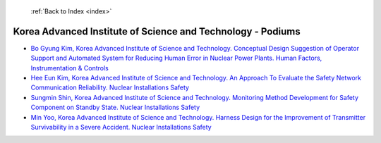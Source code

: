  :ref:`Back to Index <index>`

Korea Advanced Institute of Science and Technology - Podiums
------------------------------------------------------------

* `Bo Gyung Kim, Korea Advanced Institute of Science and Technology. Conceptual Design Suggestion of Operator Support and Automated System for Reducing Human Error in Nuclear Power Plants. Human Factors, Instrumentation & Controls <../_static/docs/242.pdf>`_
* `Hee Eun Kim, Korea Advanced Institute of Science and Technology. An Approach To Evaluate the Safety Network Communication Reliability. Nuclear Installations Safety <../_static/docs/263.pdf>`_
* `Sungmin Shin, Korea Advanced Institute of Science and Technology. Monitoring Method Development for Safety Component on Standby State. Nuclear Installations Safety <../_static/docs/215.pdf>`_
* `Min Yoo, Korea Advanced Institute of Science and Technology. Harness Design for the Improvement of Transmitter Survivability in a Severe Accident. Nuclear Installations Safety <../_static/docs/357.pdf>`_
